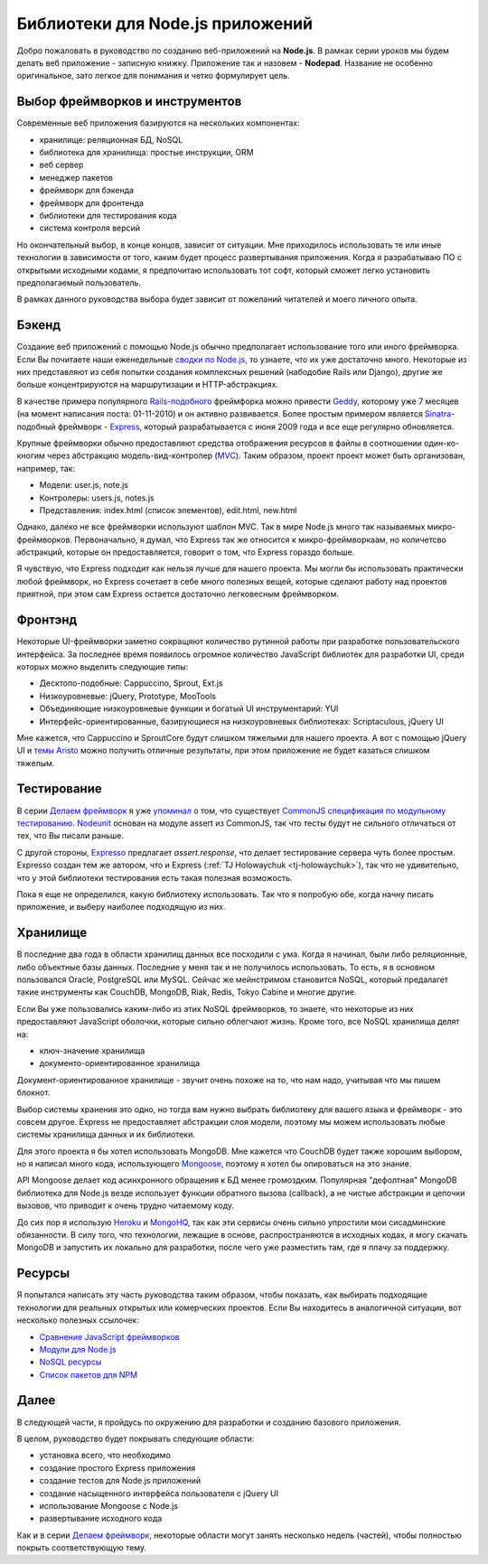 =================================
Библиотеки для Node.js приложений
=================================

Добро пожаловать в руководство по созданию веб-приложений на **Node.js**.
В рамках серии уроков мы будем делать веб приложение - записную книжку.
Приложение так и назовем - **Nodepad**. Название не особенно оригинальное,
зато легкое для понимания и четко формулирует цель.

Выбор фреймворков и инструментов
================================

Современные веб приложения базируются на нескольких компонентах:

- хранилище: реляционная БД, NoSQL
- библиотека для хранилища: простые инструкции, ORM
- веб сервер
- менеджер пакетов
- фреймворк для бэкенда
- фреймворк для фронтенда
- библиотеки для тестирования кода
- система контроля версий

Но окончательный выбор, в конце концов, зависит от ситуации. Мне приходилось
использовать те или иные технологии в зависимости от того, каким будет
процесс развертывания приложения. Когда я разрабатываю ПО с открытыми
исходными кодами, я предпочитаю использовать тот софт, который сможет легко
установить предполагаемый пользователь.

В рамках данного руководства выбора будет зависит от пожеланий читателей и
моего личного опыта.

Бэкенд
======

Создание веб приложений с помощью Node.js обычно предполагает использование
того или иного фреймворка. Если Вы почитаете наши еженедельные `сводки по Node.js`_,
то узнаете, что их уже достаточно много. Некоторые из них представляют из
себя попытки создания комплексных решений (набодобие Rails или Django),
другие же больше концентрируются на маршрутизации и HTTP-абстракциях.

В качестве примера популярного `Rails-подобного`_ фреймфорка можно привести
Geddy_, которому уже 7 месяцев (на момент написания поста: 01-11-2010) и он
активно развивается. Более простым примером является Sinatra_-подобный
фреймворк - Express_, который разрабатывается с июня 2009 года и все еще
регулярно обновляется.

.. _сводки по Node.js: http://dailyjs.com/tags.html#node
.. _Rails-подобного: http://rubyonrails.org/
.. _Geddy: http://github.com/mde/geddy
.. _Sinatra: http://www.sinatrarb.com/
.. _Express: http://github.com/visionmedia/express

Крупные фреймворки обычно предоставляют средства отображения ресурсов в
файлы в соотношении один-ко-кногим через абстракцию модель-вид-контролер (MVC_).
Таким образом, проект проект может быть организован, например, так:

- Модели: user.js, note.js
- Контролеры: users.js, notes.js
- Представления: index.html (список элементов), edit.html, new.html

.. _MVC: http://ru.wikipedia.org/wiki/Model-View-Controller

Однако, далеко не все фреймворки используют шаблон MVC. Так в мире Node.js
много так называемых микро-фреймворков. Первоначально, я думал, что Express
так же относится к микро-фреймворкаам, но количетсво абстракций, которые он
предоставляется, говорит о том, что Express гораздо больше.

Я чувствую, что Express подходит как нельзя лучше для нашего проекта. Мы
могли бы использовать практически любой фреймворк, но Express сочетает в
себе много полезных вещей, которые сделают работу над проектов приятной,
при этом сам Express остается достаточно легковесным фреймворком.

Фронтэнд
========

Некоторые UI-фреймворки заметно сокращяют количество рутинной работы при
разработке пользовательского интерфейса. За последнее время появилось
огромное количество JavaScript библиотек для разработки UI, среди
которых можно выделить следующие типы:

- Десктопо-подобные: Cappuccino, Sprout, Ext.js
- Низкоуровневые: jQuery, Prototype, MooTools
- Объединяющие низкоуровневые функции и богатый UI инструментарий: YUI
- Интерфейс-ориентированные, базирующиеся на низкоуровневых библиотеках: Scriptaculous, jQuery UI

Мне кажется, что Cappuccino и SproutCore будут слишком тяжелыми для
нашего проекта. А вот с помощью jQuery UI и `темы Aristo`_ можно
получить отличные результаты, при этом приложение не будет казаться
слишком тяжелым.

.. _темы Aristo: http://github.com/taitems/Aristo-jQuery-UI-Theme

Тестирование
============

В серии `Делаем фреймворк`_ я уже `упоминал`_ о том, что существует
`CommonJS спецификация по модульному тестированию`_. Nodeunit_ основан
на модуле assert из CommonJS, так что тесты будут не сильного отличаться
от тех, что Вы писали раньше.

.. _Делаем Фреймворк: http://dailyjs.com/tags.html#lmaf
.. _упоминал: http://dailyjs.com/2010/10/28/framework-part-36/
.. _CommonJS спецификация по модульному тестированию: http://wiki.commonjs.org/wiki/Unit_Testing/1.0
.. _Nodeunit: http://github.com/caolan/nodeunit

С другой стороны, Expresso_ предлагает *assert.response*, что делает
тестирование сервера чуть более простым. Expresso создан тем же автором,
что и Express (:ref:`TJ Holowaychuk <tj-holowaychuk>`), так что не
удивительно, что у этой библиотеки тестирования есть такая полезная
возможость.

.. _Expresso: http://visionmedia.github.com/expresso/

Пока я еще не определился, какую библиотеку использовать. Так что я
попробую обе, когда начну писать приложение, и выберу наиболее
подходящую из них.

Хранилище
=========

В последние два года в области хранилищ данных все посходили с ума.
Когда я начинал, были либо реляционные, либо объектные базы данных.
Последние у меня так и не получилось использовать. То есть, я в
основном пользовался Oracle, PostgreSQL или MySQL. Сейчас же
мейнстримом становится NoSQL, который предалагет такие инструменты
как CouchDB, MongoDB, Riak, Redis, Tokyo Cabine и многие другие.

Если Вы уже пользовались каким-либо из этих NoSQL фреймворков, то
знаете, что некоторые из них предоставляют JavaScript оболочки, которые
сильно облегчают жизнь. Кроме того, все NoSQL хранилища делят на:

- ключ-значение хранилища
- документо-ориентированное хранилища

Документ-ориентированное хранилище - звучит очень похоже на то, что
нам надо, учитывая что мы пишем блокнот.

Выбор системы хранения это одно, но тогда вам нужно выбрать библиотеку
для вашего языка и фреймворк - это совсем другое. Express не предоставляет
абстракции слоя модели, поэтому мы можем использовать любые системы хранилища
данных и их библиотеки.

Для этого проекта я бы хотел использовать MongoDB. Мне кажется что CouchDB
будет также хорошим выбором, но я написал много кода, использующего Mongoose_,
поэтому я хотел бы опироваться на это знание.

.. _Mongoose: http://www.learnboost.com/mongoose/

API Mongoose делает код асинхронного обращения к БД менее громоздким.
Популярная "дефолтная" MongoDB библиотека для Node.js везде использует
функции обратного вызова (callback), а не чистые абстракции и цепочки
вызовов, что приводит к очень трудно читаемому коду.

До сих пор я использую Heroku_ и MongoHQ_, так как эти сервисы очень сильно
упростили мои сисадминские обязанности. В силу того, что технологии, лежащие
в основе, распространяются в исходных кодах, я могу скачать MongoDB и
запустить их локально для разработки, после чего уже разместить там, где
я плачу за поддержку.

.. _Heroku: http://heroku.com/
.. _MongoHQ: http://mongohq.com/

Ресурсы
=======

Я попытался написать эту часть руководства таким образом, чтобы показать,
как выбирать подходящие технологии для реальных открытых или комерческих
проектов. Если Вы находитесь в аналогичной ситуации, вот несколько полезных
ссылочек:

- `Сравнение JavaScript фреймворков`_
- `Модули для Node.js`_
- `NoSQL ресурсы`_
- `Список пакетов для NPM`_

.. _Сравнение JavaScript фреймворков:
   http://en.wikipedia.org/wiki/Comparison_of_JavaScript_frameworks>
.. _Модули для Node.js: http://github.com/ry/node/wiki/modules
.. _NoSQL ресурсы: http://nosql-database.org/
.. _Список пакетов для NPM: http://npm.mape.me/

Далее
=====

В следующей части, я пройдусь по окружению для разработки и созданию базового
приложения.

В целом, руководство будет покрывать следующие области:

- установка всего, что необходимо
- создание простого Express приложения
- создание тестов для Node.js приложений
- создание насыщенного интерфейса пользователя с jQuery UI
- использование Mongoose с Node.js
- развертывание исходного кода

Как и в серии `Делаем фреймворк`_, некоторые области могут занять несколько
недель (частей), чтобы полностью покрыть соответствующую тему.
